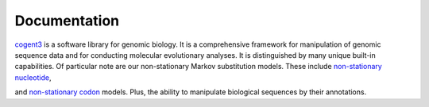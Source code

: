 #############
Documentation
#############

cogent3_ is a software library for genomic biology. It is a comprehensive framework for manipulation of genomic sequence data and for conducting molecular evolutionary analyses. It is distinguished by many unique built-in capabilities. Of particular note are our non-stationary Markov substitution models. These include `non-stationary nucleotide <https://www.ncbi.nlm.nih.gov/pubmed/25503772>`_,

.. raw:: html

    <object type="image/svg+xml" data="../_static/svg/demo_fit_ns.svg"></object>

and `non-stationary codon <https://www.ncbi.nlm.nih.gov/pubmed/28175284>`_ models. Plus, the ability to manipulate biological sequences by their annotations.

.. raw:: html

    <object type="image/svg+xml" data="../_static/svg/annotate_domain.svg"></object>


.. panels::
    :header: bg-primary
    :footer: text-right
    
    ---

    ``cogent3`` apps
    ^^^^^^^^^^^^^^^^
    
    ``cogent3`` comes with pre-defined "apps" that simplify otherwise complex tasks. They provide capabilities that can be used by themselves, or added together to define a pipeline. They also simplify parallel execution of pipelines.

    +++++++++++

    .. link-button:: app/index
        :type: ref
        :text: …
        :classes: stretched-link

    ---

    Cookbook
    ^^^^^^^^

    The cookbook presents short code recipes targeted at specific problems.

    +++++++++++

    .. link-button:: cookbook/index
        :type: ref
        :text: …
        :classes: stretched-link

    ---

    Tutorials
    ^^^^^^^^^

    The tutorials present code for solving more extensive problems.
    
    +++++++++++

    .. link-button:: examples/index
        :type: ref
        :text: …
        :classes: stretched-link

    ---

    API
    ^^^

    The API for major ``cogent3`` objects
    
    +++++++++++

    .. link-button:: api/index
        :type: ref
        :text: …
        :classes: stretched-link

.. _cogent3: https://cogent3.org

